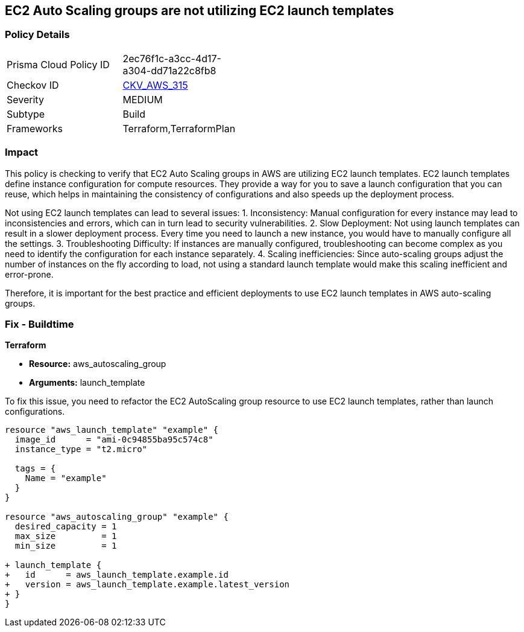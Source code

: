 
== EC2 Auto Scaling groups are not utilizing EC2 launch templates

=== Policy Details

[width=45%]
[cols="1,1"]
|===
|Prisma Cloud Policy ID
| 2ec76f1c-a3cc-4d17-a304-dd71a22c8fb8

|Checkov ID
| https://github.com/bridgecrewio/checkov/blob/main/checkov/terraform/checks/resource/aws/AutoScalingLaunchTemplate.py[CKV_AWS_315]

|Severity
|MEDIUM

|Subtype
|Build

|Frameworks
|Terraform,TerraformPlan

|===

=== Impact
This policy is checking to verify that EC2 Auto Scaling groups in AWS are utilizing EC2 launch templates. EC2 launch templates define instance configuration for compute resources. They provide a way for you to save a launch configuration that you can reuse, which helps in maintaining the consistency of configurations and also speeds up the deployment process. 

Not using EC2 launch templates can lead to several issues:
1. Inconsistency: Manual configuration for every instance may lead to inconsistencies and errors, which can in turn lead to security vulnerabilities.
2. Slow Deployment: Not using launch templates can result in a slower deployment process. Every time you need to launch a new instance, you would have to manually configure all the settings.
3. Troubleshooting Difficulty: If instances are manually configured, troubleshooting can become complex as you need to identify the configuration for each instance separately.
4. Scaling inefficiencies: Since auto-scaling groups adjust the number of instances on the fly according to load, not using a standard launch template would make this scaling inefficient and error-prone. 

Therefore, it is important for the best practice and efficient deployments to use EC2 launch templates in AWS auto-scaling groups.

=== Fix - Buildtime

*Terraform*

* *Resource:* aws_autoscaling_group
* *Arguments:* launch_template

To fix this issue, you need to refactor the EC2 AutoScaling group resource to use EC2 launch templates, rather than launch configurations.

[source,hcl]
```
resource "aws_launch_template" "example" {
  image_id      = "ami-0c94855ba95c574c8"
  instance_type = "t2.micro"

  tags = {
    Name = "example"
  }
}

resource "aws_autoscaling_group" "example" {
  desired_capacity = 1
  max_size         = 1
  min_size         = 1

+ launch_template {
+   id      = aws_launch_template.example.id
+   version = aws_launch_template.example.latest_version
+ }
}
```

